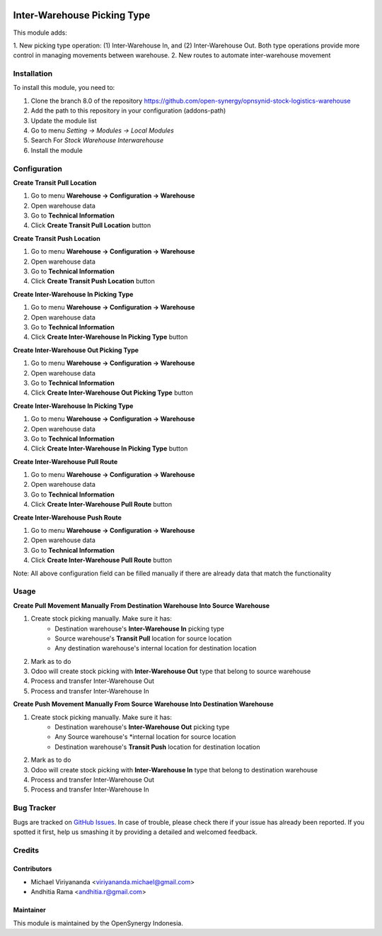 .. image:: https://img.shields.io/badge/licence-AGPL--3-blue.svg
   :target: http://www.gnu.org/licenses/agpl-3.0-standalone.html
   :alt: License: AGPL-3
    
============================
Inter-Warehouse Picking Type
============================

This module adds: 

1. New picking type operation: (1) Inter-Warehouse In, and (2) Inter-Warehouse Out. Both
type operations provide more control in managing movements between warehouse.
2. New routes to automate inter-warehouse movement

Installation
============

To install this module, you need to:

1.  Clone the branch 8.0 of the repository https://github.com/open-synergy/opnsynid-stock-logistics-warehouse
2.  Add the path to this repository in your configuration (addons-path)
3.  Update the module list
4.  Go to menu *Setting -> Modules -> Local Modules*
5.  Search For *Stock Warehouse Interwarehouse*
6.  Install the module

Configuration
=============

**Create Transit Pull Location**

1. Go to menu **Warehouse -> Configuration -> Warehouse**
2. Open warehouse data
3. Go to **Technical Information**
4. Click **Create Transit Pull Location** button

**Create Transit Push Location**

1. Go to menu **Warehouse -> Configuration -> Warehouse**
2. Open warehouse data
3. Go to **Technical Information**
4. Click **Create Transit Push Location** button

**Create Inter-Warehouse In Picking Type**

1. Go to menu **Warehouse -> Configuration -> Warehouse**
2. Open warehouse data
3. Go to **Technical Information**
4. Click **Create Inter-Warehouse In Picking Type** button

**Create Inter-Warehouse Out Picking Type**

1. Go to menu **Warehouse -> Configuration -> Warehouse**
2. Open warehouse data
3. Go to **Technical Information**
4. Click **Create Inter-Warehouse Out Picking Type** button

**Create Inter-Warehouse In Picking Type**

1. Go to menu **Warehouse -> Configuration -> Warehouse**
2. Open warehouse data
3. Go to **Technical Information**
4. Click **Create Inter-Warehouse In Picking Type** button

**Create Inter-Warehouse Pull Route**

1. Go to menu **Warehouse -> Configuration -> Warehouse**
2. Open warehouse data
3. Go to **Technical Information**
4. Click **Create Inter-Warehouse Pull Route** button

**Create Inter-Warehouse Push Route**

1. Go to menu **Warehouse -> Configuration -> Warehouse**
2. Open warehouse data
3. Go to **Technical Information**
4. Click **Create Inter-Warehouse Pull Route** button

Note:
All above configuration field can be filled manually if there are already data that match
the functionality


Usage
=====

**Create Pull Movement Manually From Destination Warehouse Into Source Warehouse**

#. Create stock picking manually. Make sure it has: 
    * Destination warehouse's **Inter-Warehouse In** picking type
    * Source warehouse's **Transit Pull** location for source location
    * Any destination warehouse's internal location for destination location
#. Mark as to do
#. Odoo will create stock picking with **Inter-Warehouse Out** type that belong to source warehouse
#. Process and transfer Inter-Warehouse Out
#. Process and transfer Inter-Warehouse In


**Create Push Movement Manually From Source Warehouse Into Destination Warehouse**

#. Create stock picking manually. Make sure it has:
    * Destination warehouse's **Inter-Warehouse Out** picking type
    * Any Source warehouse's *internal location for source location
    * Destination warehouse's **Transit Push** location for destination location    
#. Mark as to do
#. Odoo will create stock picking with **Inter-Warehouse In** type that belong to destination warehouse
#. Process and transfer Inter-Warehouse Out
#. Process and transfer Inter-Warehouse In


Bug Tracker
===========

Bugs are tracked on `GitHub Issues
<https://github.com/open-synergy/opnsynid-stock-logistics-warehouse/issues>`_.
In case of trouble, please check there if your issue has already been reported.
If you spotted it first, help us smashing it by providing a detailed
and welcomed feedback.

Credits
=======

Contributors
------------

* Michael Viriyananda <viriyananda.michael@gmail.com>
* Andhitia Rama <andhitia.r@gmail.com>

Maintainer
----------

.. image:: https://opensynergy-indonesia.com/logo.png
   :alt: OpenSynergy Indonesia
   :target: https://opensynergy-indonesia.com

This module is maintained by the OpenSynergy Indonesia.
